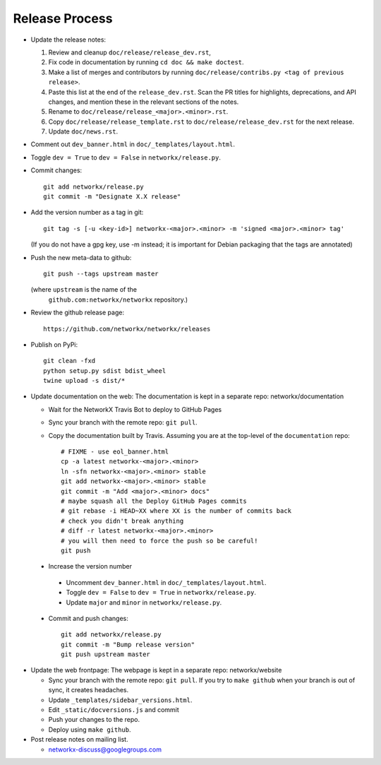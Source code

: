 Release Process
===============

- Update the release notes:

  1. Review and cleanup ``doc/release/release_dev.rst``,

  2. Fix code in documentation by running
     ``cd doc && make doctest``.

  3. Make a list of merges and contributors by running
     ``doc/release/contribs.py <tag of previous release>``.

  4. Paste this list at the end of the ``release_dev.rst``. Scan the PR titles
     for highlights, deprecations, and API changes, and mention these in the
     relevant sections of the notes.

  5. Rename to ``doc/release/release_<major>.<minor>.rst``.

  6. Copy ``doc/release/release_template.rst`` to
     ``doc/release/release_dev.rst`` for the next release.

  7. Update ``doc/news.rst``.

- Comment out ``dev_banner.html`` in ``doc/_templates/layout.html``.

- Toggle ``dev = True`` to ``dev = False`` in ``networkx/release.py``.

- Commit changes::

   git add networkx/release.py
   git commit -m "Designate X.X release"

- Add the version number as a tag in git::

   git tag -s [-u <key-id>] networkx-<major>.<minor> -m 'signed <major>.<minor> tag'

  (If you do not have a gpg key, use -m instead; it is important for
  Debian packaging that the tags are annotated)

- Push the new meta-data to github::

   git push --tags upstream master

  (where ``upstream`` is the name of the
   ``github.com:networkx/networkx`` repository.)

- Review the github release page::

   https://github.com/networkx/networkx/releases

- Publish on PyPi::

   git clean -fxd
   python setup.py sdist bdist_wheel
   twine upload -s dist/*

- Update documentation on the web:
  The documentation is kept in a separate repo: networkx/documentation

  - Wait for the NetworkX Travis Bot to deploy to GitHub Pages
  - Sync your branch with the remote repo: ``git pull``.
  - Copy the documentation built by Travis.
    Assuming you are at the top-level of the ``documentation`` repo::

      # FIXME - use eol_banner.html
      cp -a latest networkx-<major>.<minor>
      ln -sfn networkx-<major>.<minor> stable
      git add networkx-<major>.<minor> stable
      git commit -m "Add <major>.<minor> docs"
      # maybe squash all the Deploy GitHub Pages commits
      # git rebase -i HEAD~XX where XX is the number of commits back
      # check you didn't break anything
      # diff -r latest networkx-<major>.<minor>
      # you will then need to force the push so be careful!
      git push

 - Increase the version number

  - Uncomment ``dev_banner.html`` in ``doc/_templates/layout.html``.
  - Toggle ``dev = False`` to ``dev = True`` in ``networkx/release.py``.
  - Update ``major`` and ``minor`` in ``networkx/release.py``.

 - Commit and push changes::

    git add networkx/release.py
    git commit -m "Bump release version"
    git push upstream master

- Update the web frontpage:
  The webpage is kept in a separate repo: networkx/website

  - Sync your branch with the remote repo: ``git pull``.
    If you try to ``make github`` when your branch is out of sync, it
    creates headaches.
  - Update ``_templates/sidebar_versions.html``.
  - Edit ``_static/docversions.js`` and commit
  - Push your changes to the repo.
  - Deploy using ``make github``.

- Post release notes on mailing list.

  - networkx-discuss@googlegroups.com
